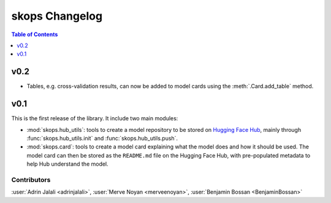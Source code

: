 .. _changelog:

skops Changelog
===============

.. contents:: Table of Contents
    :depth: 1
    :local:


v0.2
----
- Tables, e.g. cross-validation results, can now be added to model cards using
  the :meth:`.Card.add_table` method.

v0.1
----

This is the first release of the library. It include two main modules:

- :mod:`skops.hub_utils`: tools to create a model repository to be stored on
  `Hugging Face Hub <https://hf.co/models>`__, mainly through
  :func:`skops.hub_utils.init` and :func:`skops.hub_utils.push`.
- :mod:`skops.card`: tools to create a model card explaining what the model does
  and how it should be used. The model card can then be stored as the
  ``README.md`` file on the Hugging Face Hub, with pre-populated metadata to
  help Hub understand the model.


Contributors
~~~~~~~~~~~~

:user:`Adrin Jalali <adrinjalali>`, :user:`Merve Noyan <merveenoyan>`,
:user:`Benjamin Bossan <BenjaminBossan>`
